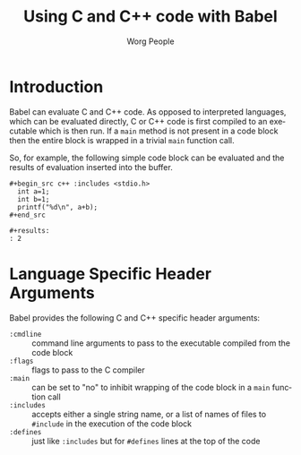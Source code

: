 #+OPTIONS:    H:3 num:nil toc:2 \n:nil ::t |:t ^:{} -:t f:t *:t tex:t d:(HIDE) tags:not-in-toc
#+STARTUP:    align fold nodlcheck hidestars oddeven lognotestate hideblocks
#+SEQ_TODO:   TODO(t) INPROGRESS(i) WAITING(w@) | DONE(d) CANCELED(c@)
#+TAGS:       Write(w) Update(u) Fix(f) Check(c) noexport(n)
#+TITLE:      Using C and C++ code with Babel
#+AUTHOR:     Worg People
#+EMAIL:      schulte.eric at gmail dot com, davison at stats dot ox dot ac dot uk
#+LANGUAGE:   en
#+HTML_HEAD:      <style type="text/css">#outline-container-introduction{ clear:both; }</style>
#+LINK_UP:    ../languages.html
#+LINK_HOME:  http://orgmode.org/worg/

* Introduction
Babel can evaluate C and C++ code.  As opposed to interpreted
languages, which can be evaluated directly, C or C++ code is first
compiled to an executable which is then run.  If a =main= method is
not present in a code block then the entire block is wrapped in a
trivial =main= function call.

So, for example, the following simple code block can be evaluated and
the results of evaluation inserted into the buffer.

: #+begin_src c++ :includes <stdio.h>
:   int a=1;
:   int b=1;
:   printf("%d\n", a+b);
: #+end_src
: 
: #+results:
: : 2

* Language Specific Header Arguments
Babel provides the following C and C++ specific header arguments:
- =:cmdline= :: command line arguments to pass to the executable
     compiled from the code block
- =:flags= :: flags to pass to the C compiler
- =:main= :: can be set to "no" to inhibit wrapping of the code block
     in a =main= function call
- =:includes= :: accepts either a single string name, or a list of
     names of files to =#include= in the execution of the code block
- =:defines= :: just like =:includes= but for =#defines= lines at the
     top of the code
